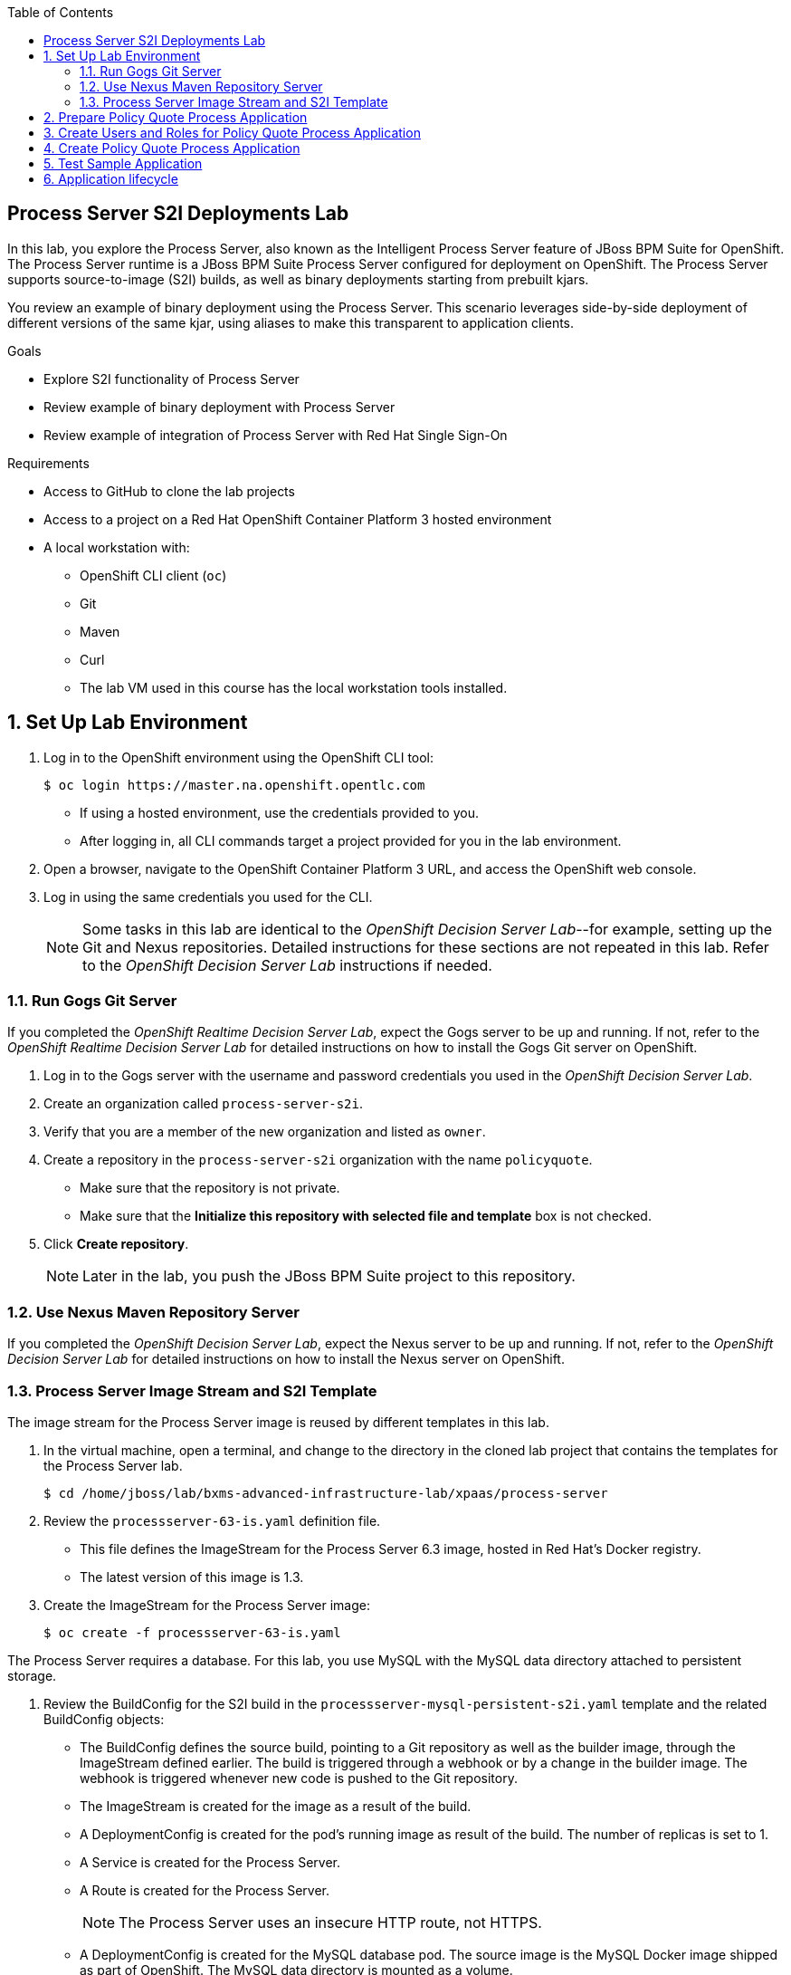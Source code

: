 :scrollbar:
:data-uri:
:toc2:

== Process Server S2I Deployments Lab

In this lab, you explore the Process Server, also known as the Intelligent Process Server feature of JBoss BPM Suite for OpenShift. The Process Server runtime is a JBoss BPM Suite Process Server configured for deployment on OpenShift. The Process Server supports source-to-image (S2I) builds, as well as binary deployments starting from prebuilt kjars.

You review an example of binary deployment using the Process Server. This scenario leverages side-by-side deployment of different versions of the same kjar, using aliases to make this transparent to application clients.

.Goals
* Explore S2I functionality of Process Server
* Review example of binary deployment with Process Server
* Review example of integration of Process Server with Red Hat Single Sign-On

.Requirements
* Access to GitHub to clone the lab projects
* Access to a project on a Red Hat OpenShift Container Platform 3 hosted environment
* A local workstation with:
** OpenShift CLI client (`oc`)
** Git
** Maven
** Curl

** The lab VM used in this course has the local workstation tools installed.

:numbered:

== Set Up Lab Environment

. Log in to the OpenShift environment using the OpenShift CLI tool:
+
[source,text]
----
$ oc login https://master.na.openshift.opentlc.com
----
* If using a hosted environment, use the credentials provided to you.

* After logging in, all CLI commands target a project provided for you in the lab environment.

. Open a browser, navigate to the OpenShift Container Platform 3 URL, and access the OpenShift web console.
. Log in using the same credentials you used for the CLI.
+
[NOTE]
Some tasks in this lab are identical to the _OpenShift Decision Server Lab_--for example, setting up the Git and Nexus repositories. Detailed instructions for these sections are not repeated in this lab. Refer to the _OpenShift Decision Server Lab_ instructions if needed.

=== Run Gogs Git Server

If you completed the _OpenShift Realtime Decision Server Lab_, expect the Gogs server to be up and running. If not, refer to the _OpenShift Realtime Decision Server Lab_ for detailed instructions on how to install the Gogs Git server on OpenShift.

. Log in to the Gogs server with the username and password credentials you used in the _OpenShift Decision Server Lab_.
. Create an organization called `process-server-s2i`.
. Verify that you are a member of the new organization and listed as `owner`.
. Create a repository in the `process-server-s2i` organization with the name `policyquote`.
* Make sure that the repository is not private.
* Make sure that the *Initialize this repository with selected file and template* box is not checked.
. Click *Create repository*.
+
[NOTE]
Later in the lab, you push the JBoss BPM Suite project to this repository.

=== Use Nexus Maven Repository Server

If you completed the _OpenShift Decision Server Lab_, expect the Nexus server to be up and running. If not, refer to the _OpenShift Decision Server Lab_ for detailed instructions on how to install the Nexus server on OpenShift.

=== Process Server Image Stream and S2I Template

The image stream for the Process Server image is reused by different templates in this lab.

. In the virtual machine, open a terminal, and change to the directory in the cloned lab project that contains the templates for the Process Server lab.
+
[source,text]
----
$ cd /home/jboss/lab/bxms-advanced-infrastructure-lab/xpaas/process-server
----
. Review the `processserver-63-is.yaml` definition file.
* This file defines the ImageStream for the Process Server 6.3 image, hosted in Red Hat's Docker registry.
* The latest version of this image is 1.3.

. Create the ImageStream for the Process Server image:
+
[source,text]
----
$ oc create -f processserver-63-is.yaml
----

The Process Server requires a database. For this lab, you use MySQL with the MySQL data directory attached to persistent storage.

. Review the BuildConfig for the S2I build in the `processserver-mysql-persistent-s2i.yaml` template and the related BuildConfig objects:

* The BuildConfig defines the source build, pointing to a Git repository as well as the builder image, through the ImageStream defined earlier. The build is triggered through a webhook or by a change in the builder image. The webhook is triggered whenever new code is pushed to the Git repository.
* The ImageStream is created for the image as a result of the build.
* A DeploymentConfig is created for the pod's running image as result of the build. The number of replicas is set to 1.
* A Service is created for the Process Server.
* A Route is created for the Process Server.
+
[NOTE]
The Process Server uses an insecure HTTP route, not HTTPS.
* A DeploymentConfig is created for the MySQL database pod. The source image is the MySQL Docker image shipped as part of OpenShift. The MySQL data directory is mounted as a volume.
* The PersistentVolumeClaim is created for the MySQL data volume.
* A Service is created for the MySQL database to expose the MySQL database to the Process Engine pods.

. Review the set of parameters in the `processserver-mysql-persistent-s2i.yaml` template as shown here:
+
[cols="3",options="header"]
|=====
| Parameter | Description | Default
|`APPLICATION_NAME` | Name for application |
|`KIE_CONTAINER_DEPLOYMENT` | Describes which kjar(s) must be deployed on Decision Server, in the format: `containerId=groupId:artifactId:version\|c2=g2:a2:v2`|
|`KIE_CONTAINER_REDIRECT_ENABLED`| Enables redirect functionality for KIE containers. Should be set to `true` when different versions of the same kjar are to be deployed side by side | `true`
|`KIE_SERVER_USER` | User name to access Decision Server REST or JMS interface | `kieserver`
|`KIE_SERVER_PASSWORD` | Password to access the Decision Server REST or JMS interface | generated value
|`KIE_SERVER_BYPASS_AUTH_USER`  | Determines whether to bypass authenticated user, allowing use of a system user account to perform task operations on behalf of the real user | `false`
| `KIE_SERVER_HT_CALLBACK` | Callback implementation to resolve users and groups | `jaas`
| `KIE_SERVER_PERSISTENCE_DIALECT` | Hibernate persistence dialect | `org.hibernate.dialect.MySQL5Dialect`
| `DB_USERNAME` | Database user name | generated value
| `DB_PASSWORD` | Database user password | generated value
| `DB_JNDI` | JNDI name of datasource |`java:jboss/datasources/ExampleDS`
| `DB_DATABASE` | Database schema name | `bpms`
| `MYSQL_LOWER_CASE_TABLE_NAMES` | Sets how table names are stored and compared | `1` (true)
| `HOSTNAME_HTTP` | Custom hostname for HTTP service route. Leave blank for default hostname generated by OpenShift |
| `SOURCE_REPOSITORY_URL` | Git source URI for application. Must be supplied |
| `SOURCE_REPOSITORY_REF` | Git branch/tag reference to build | `master`
| `CONTEXT_DIR`| Path within Git project to build. Leave blank for the root project directory |
| `GITHUB_WEBHOOK_SECRET` | GitHub trigger secret. Added to webhook URL | generated value
| `GENERIC_WEBHOOK_SECRET` | Generic build trigger secret. Added to webhook URL  | generated value
| `IMAGE_STREAM_NAMESPACE` | Namespace in which ImageStreams for Red Hat xPaaS images are installed. These ImageStreams are normally installed in the OpenShift namespace. Necessary to modify only if ImageStreams installed in different namespace/project (as in this lab). |
| `MAVEN_MIRROR_URL` | URL of Maven mirror (Nexus server) |
| `VOLUME_CAPACITY` | Database volume capacity for `PersistentVolumeClaim` | 512 Mi
|=====

. Import the template into your OpenShift project:
+
[source,text]
----
$ oc create -f processserver-mysql-persistent-s2i.yaml
----

== Prepare Policy Quote Process Application

The `policyquote-process` sample application is a simple JBoss BPM Suite application, consisting of a single process model and a data model with a Driver and a Policy object. A process is started with an instance of these objects as process variables.

The process consists of a `SetPrice` User Task assigned to the `agent` group, and a `ReviewPrice` User Task assigned to the `reviewer` group. The `ReviewPrice` task is executed only if the price set by the `agent` user is more than `500`:

image::images/policyquote-process.png[]

The application, developed in Business Central, can be imported into Business Central for review, extension, or modification.

In this section, you clone the `policyquote-process` project from GitHub, and push it to the Gogs server on OpenShift to act as source for the S2I build.

. In the VM, open a terminal window and change to the lab home folder:
+
[source,text]
----
$ cd /home/jboss/lab
----

. Clone the `policyquote-process` project from the following GitHub site:
+
[source,text]
----
$ git clone https://github.com/gpe-mw-training/bxms-xpaas-policyquote-process
----

. Add a remote repository to the cloned project pointing to the Gogs server:
+
[source,text]
----
$ cd bxms-xpaas-policyquote-process
$ git remote add gogs http://<gogs username>:<gogs password>@<url of the gogs route>/process-server-s2i/policyquote.git
----

* Replace "<gogs password>", "<url of the gogs route>", and "<gogs username>" with the appropriate values for your environment.

. Push the code to the Gogs server:
+
[source,text]
----
$ git push gogs master
----

== Create Users and Roles for Policy Quote Process Application

You must define users and roles for the application. By default, the Process Server uses properties files to define users and roles, and you use the same mechanism for the lab.

The Process Server image comes with empty properties files for application users and roles. In this section, you populate the properties files with users and roles and add these to the S2I build. This can be done by adding the properties files to a folder called `configuration` in the build root folder of the project. As part of the S2I build, the contents of the `configuration` folder is copied to the `$JBOSS_HOME/standalone/configuration` folder on the image. The user defined in the template (`KIE_SERVER_USER/KIE_SERVER_PASSWORD`) is also added to the properties files during the S2I build.

. Change to the `policyquote-process` directory of the cloned `policyquote-process` project:
+
[source,text]
----
$ cd policyquote-process
----
* This directory contains the POM file for the application.

. Create a directory called `configuration`, and create two files, called `application-users.properties` and `application-roles.properties`:
+
[source,text]
----
$ mkdir configuration
$ touch configuration/application-users.properties
$ touch configuration/application-roles.properties
----

. Using a text editor, open the `configuration/application-users.properties` file, and paste the contents in the file and save it:
+
[source,text]
----
user1=e6e3515c498a9dd0d3f9ff109a563d70
user10=aab70ed7128574f33830762d5a7706b8
user11=d52988665526b974adda93cbd3af9657
user2=60a186310ff25f5eaf61371df513e9dd
user20=63b620eaa18caf1df6a29891a24f5338
user21=37e033fbd7f1398e9897b7bba355338b
----

* All users have the password `user`.

. Open the `configuration/application-roles.properties` file.

. Paste the following contents in the file and save it:
+
[source,text]
----
user1=kie-server,agent
user10=kie-server,agent
user11=kie-server,agent
user2=kie-server,reviewer
user21=kie-server,reviewer
user22=kie-server,reviewer
----

* Note that all users require the `kie-server` role to use the Process Server's REST API.

. Add to Git, commit, and push to Gogs:
+
[source,text]
----
$ git add configuration/application-users.properties
$ git add configuration/application-roles.properties
$ git commit -m "users and roles for the application"
$ git push gogs master
----

== Create Policy Quote Process Application

. In the VM, open a terminal window, and change to the directory in the cloned lab project that contains the templates for the Process Server lab:
+
[source,text]
----
$ cd /home/jboss/lab/bxms-advanced-infrastructure-lab/xpaas/process-server
----

. Create the application, replacing expressions between "< >" with the correct values for your environment:
+
[source,text]
----
$ export application_name=policyquote
$ export source_repo=http://gogs:3000/process-server-s2i/policyquote.git
$ export context_dir=policyquote-process
$ export nexus_url=http://nexus:8081
$ export kieserver_password=kieserver1!
$ export is_namespace=<name of your OpenShift project>
$ export kie_container_deployment="policyquote-process=com.redhat.gpte.xpaas.process-server:policyquote-process:1.0-SNAPSHOT"
$ oc new-app --template=processserver63-mysql-persistent-s2i -p APPLICATION_NAME=$application_name,SOURCE_REPOSITORY_URL=$source_repo,CONTEXT_DIR=$context_dir,KIE_SERVER_PASSWORD=$kieserver_password,IMAGE_STREAM_NAMESPACE=$is_namespace,KIE_CONTAINER_DEPLOYMENT=$kie_container_deployment,KIE_CONTAINER_REDIRECT_ENABLED=false,MAVEN_MIRROR_URL=$nexus_url/content/groups/public/
----

* The `KIE_CONTAINER_REDIRECT_ENABLED` environment variable is set to `false`. This means that the name of the KIE container for the application is `policyquote-process`, as defined in `KIE_CONTAINER_DEPLOYMENT`.

* You must to specify the context directory for the build, which corresponds to the directory containing the POM file. This is the base directory for the S2I build.

. Check the progress of the build and deployment of the application in the OpenShift web console.

* If you finished the _OpenShift Decision Server Lab_, expect the build to be quick, as the Nexus Maven proxy is already seeded with the build dependencies. Most of the build time is spent pushing the built Docker image to the internal registry.

* The S2I build takes place in the `policyquote-1-build` builder pod.

. Check the logs for this pod using the OpenShift CLI:
+
[source,text]
----
$ oc logs -f policyquote-1-build
----
* Alternatively, you can use the OpenShift web console for this step.

* At the end of the build cycle, expect to see similar results in the builder pod log:
+
[source,text]
----
E1028 12:48:05.162259       1 util.go:91] INFO: KieModule was added: ZipKieModule[releaseId=com.redhat.gpte.xpaas.process-server:policyquote-process:1.0-SNAPSHOT,file=/home/jboss/.m2/repository/com/redhat/gpte/xpaas/process-server/policyquote-process/1.0-SNAPSHOT/policyquote-process-1.0-SNAPSHOT.jar]
E1028 12:48:05.449644       1 util.go:91] Oct 28, 2016 12:48:05 PM org.openshift.kieserver.common.server.ContainerVerifier main
E1028 12:48:05.449660       1 util.go:91] INFO: com.redhat.gpte.xpaas.process-server:policyquote-process:1.0-SNAPSHOT verified.
I1028 12:48:10.711522       1 sti.go:268] Using provided push secret for pushing 172.30.22.135:5000/xpaas/policyquote:latest image
I1028 12:48:10.712003       1 sti.go:272] Pushing 172.30.22.135:5000/xpaas/policyquote:latest image ...
I1028 12:49:46.470266       1 sti.go:288] Successfully pushed 172.30.22.135:5000/xpaas/policyquote:latest
----

* The image built by the builder pod is pushed to the OpenShift internal registry. This triggers the deployment of the image.

. Use the OCP CLI to identify the ID of the _policyquote_ application pod that was just now started and is hosting the _Process Server_. 
. Check this application pod's logs to ensure that the _policyquote-process_ KIE Container was deployed and started correctly in this Process Server:
+
[source,text]
----
$ oc logs -f policyquote-1-xxxxx
----
* Alternatively, you can use the OpenShift web console.

* After some time, expect to see output similar to this:
+
[source,text]
----
12:50:36,611 INFO  [org.jboss.as] (Controller Boot Thread) JBAS015874: JBoss EAP 6.4.11.GA (AS 7.5.11.Final-redhat-1) started in 27356ms - Started 391 of 483 services (132 services are lazy, passive or on-demand)
12:50:39,462 INFO  [org.drools.compiler.kie.builder.impl.KieRepositoryImpl] (EJB default - 1) KieModule was added: ZipKieModule[releaseId=com.redhat.gpte.xpaas.process-server:policyquote-process:1.0-SNAPSHOT,file=/home/jboss/.m2/repository/com/redhat/gpte/xpaas/process-server/policyquote-process/1.0-SNAPSHOT/policyquote-process-1.0-SNAPSHOT.jar]
12:50:40,157 INFO  [org.quartz.core.SchedulerSignalerImpl] (EJB default - 1) Initialized Scheduler Signaller of type: class org.quartz.core.SchedulerSignalerImpl
12:50:40,158 INFO  [org.quartz.core.QuartzScheduler] (EJB default - 1) Quartz Scheduler v.1.8.5 created.
12:50:40,159 INFO  [org.quartz.impl.jdbcjobstore.JobStoreCMT] (EJB default - 1) Using db table-based data access locking (synchronization).
12:50:40,161 INFO  [org.quartz.impl.jdbcjobstore.JobStoreCMT] (EJB default - 1) JobStoreCMT initialized.
12:50:40,162 INFO  [org.quartz.core.QuartzScheduler] (EJB default - 1) Scheduler meta-data: Quartz Scheduler (v1.8.5) 'jBPMClusteredScheduler' with instanceId 'policyquote-1-21js61477673440134'
  Scheduler class: 'org.quartz.core.QuartzScheduler' - running locally.
  NOT STARTED.
  Currently in standby mode.
  Number of jobs executed: 0
  Using thread pool 'org.quartz.simpl.SimpleThreadPool' - with 5 threads.
  Using job-store 'org.quartz.impl.jdbcjobstore.JobStoreCMT' - which supports persistence. and is clustered.

12:50:40,163 INFO  [org.quartz.impl.StdSchedulerFactory] (EJB default - 1) Quartz scheduler 'jBPMClusteredScheduler' initialized from specified file: '/opt/eap/bin/quartz.properties'
12:50:40,163 INFO  [org.quartz.impl.StdSchedulerFactory] (EJB default - 1) Quartz scheduler version: 1.8.5
12:50:40,186 INFO  [org.kie.server.services.jbpm.JbpmKieServerExtension] (EJB default - 1) Container policyquote-process created successfully
12:50:40,189 INFO  [org.kie.server.services.impl.KieServerImpl] (EJB default - 1) Container policyquote-process (for release id com.redhat.gpte.xpaas.process-server:policyquote-process:1.0-SNAPSHOT) successfully started
12:50:42,194 INFO  [org.quartz.core.QuartzScheduler] (Thread-93) Scheduler jBPMClusteredScheduler_$_policyquote-1-21js61477673440134 started.
----

* The service and the route are started, and the Process Server application is ready to serve requests:
+
image::images/policyquote-process-application-ocp.png[]

== Test Sample Application

In this section, you test the application using `curl` and the REST API of the Process Server.

. In a terminal window, set the following environment variables:
+
[source,text]
----
$ export policyquote_app=<URL of the policyquote app route>
$ export kieserver_password=kieserver1!
----

. Check the health of the Process Server:
+
[source,text]
----
$ curl -X GET -H "Accept: application/json" --user kieserver:$kieserver_password "$policyquote_app/kie-server/services/rest/server"
----

* Expect the response to be similar to this:
+
[source,json]
----
{
  "type": "SUCCESS",
  "msg": "Kie Server info",
  "result": {
    "kie-server-info": {
      "version": "6.4.0.Final-redhat-3",
      "name": "kieserver-policyquote-1-21js6",
      "location": "http://policyquote-1-21js6:8080/kie-server/services/rest/server",
      "capabilities": [
        "BRM",
        "BPM",
        "KieServer"
      ],
      "messages": [
        {
          "severity": "INFO",
          "timestamp": 1477673436299,
          "content": [
            "Server KieServerInfo{serverId='kieserver-policyquote-1-21js6', version='6.4.0.Final-redhat-3', location='http://policyquote-1-21js6:8080/kie-server/services/rest/server'}started successfully at Fri Oct 28 12:50:36 EDT 2016"
          ]
        }
      ],
      "id": "kieserver-policyquote-1-21js6"
    }
  }
}
----

* The server location returned by this call corresponds to the pod's URL. It is not accessible from outside the lab.

. Check which containers are deployed on the server:
+
[source,text]
----
$ curl -X GET -H "Accept: application/json" --user kieserver:$kieserver_password "$policyquote_app/kie-server/services/rest/server/containers"
----

* Expect the response to look similar to this:
+
[source,json]
----
{
  "type": "SUCCESS",
  "msg": "List of created containers",
  "result": {
    "kie-containers": {
      "kie-container": [
        {
          "status": "STARTED",
          "messages": [
            {
              "severity": "INFO",
              "timestamp": 1477673440202,
              "content": [
                "Container policyquote-process successfully created with module com.redhat.gpte.xpaas.process-server:policyquote-process:1.0-SNAPSHOT."
              ]
            }
          ],
          "container-id": "policyquote-process",
          "release-id": {
            "version": "1.0-SNAPSHOT",
            "group-id": "com.redhat.gpte.xpaas.process-server",
            "artifact-id": "policyquote-process"
          },
          "resolved-release-id": {
            "version": "1.0-SNAPSHOT",
            "group-id": "com.redhat.gpte.xpaas.process-server",
            "artifact-id": "policyquote-process"
          },
          "config-items": []
        }
      ]
    }
  }
}
----

* There is one KIE container deployed called `policyquote-process`. It resolves to the Maven GAV (`groupId`, `artifactId`, `version`) of your project. This corresponds to the value of the `KIE_CONTAINER_DEPLOYMENT` parameter you supplied when creating the application.

. Start a process by sending a correctly formatted payload representing a Driver and a Policy object instance marshalled to JSON, making sure you are in the `/xpaas/process-server` directory of the lab:
+
[source,text]
----
$ curl -X POST -H "Accept: application/json" -H "Content-Type: application/json" --user kieserver:$kieserver_password -d @policyquote-start-process-payload.json "$policyquote_app/kie-server/services/rest/server/containers/policyquote-process/processes/policyquote.PolicyQuoteProcess/instances"
----

* The `/xpaas/process-server` directory contains an example of a correctly formatted payload in the `policyquote-start-process-payload.json` file.
* `policyquote-process` is the name of the KIE container you target.
* `policyquote.PolicyQuoteProcess` is the ID of the process in the application.
* The response of this call is the process instance ID of the created process.

. Check that the process instance is running:
+
[source,text]
----
$ curl -X GET -H "Accept: application/json" --user kieserver:$kieserver_password "$policyquote_app/kie-server/services/rest/server/queries/containers/policyquote-process/process/instances"
----

* Expect to have at least one running process instance.
* The process instance you started is waiting in a User Task node, assigned to the `agent` group. The `user1` user is a member of that group.

. Query for the tasks that have `user1` as potential owner:
+
[source,text]
----
$ curl -X GET -H "Accept: application/json" --user user1:user "$policyquote_app/kie-server/services/rest/server/queries/tasks/instances/pot-owners"
----

* Expect to see this response:
+
[source,text]
----
{
  "task-summary": [
    {
      "task-id": 1,ki
      "task-name": "Set Price",
      "task-subject": "",
      "task-description": "",
      "task-status": "Ready",
      "task-priority": 0,
      "task-is-skipable": true,
      "task-created-on": 1477679120000,
      "task-activation-time": 1477679120000,
      "task-proc-inst-id": 1,
      "task-proc-def-id": "policyquote.PolicyQuoteProcess",
      "task-container-id": "policyquote-process",
      "task-parent-id": -1
    }
  ]
}
----

. As `user1`, claim and start the task:
+
[source,text]
----
$ curl -X PUT -H "Accept: application/json" --user user1:user "$policyquote_app/kie-server/services/rest/server/containers/policyquote-process/tasks/1/states/claimed"
$ curl -X PUT -H "Accept: application/json" --user user1:user "$policyquote_app/kie-server/services/rest/server/containers/policyquote-process/tasks/1/states/started"
----

. Again as `user1`, complete the task specifying the policy price as payload of this call, using the `task_price` task output variable:
+
[source,text]
----
$ curl -X PUT -H "Accept: application/json" --user user1:user -d '{ "task_price" : 300 }' "$policyquote_app/kie-server/services/rest/server/containers/policyquote-process/tasks/1/states/completed"
----

. Obtain the tasks definitions in the process as the `kieserver` user, including the input and output data associations:
+
[source,text]
----
$ curl -X GET -H "Accept: application/json" --user kieserver:$kieserver_password "$policyquote_app/kie-server/services/rest/server/containers/policyquote-process/processes/definitions/policyquote.PolicyQuoteProcess/tasks/users"
----

* Expect to see this line in the logs of the Process Server pod indicating that the process instance is complete:
+
[source,text]
----
10:35:41,115 INFO  [stdout] (http-172.17.0.7:8080-1) Driver 1234: Policy price after calculation and review = 300
----

== Application lifecycle

Managing changes in a Process Server application is more complex than with Decision Server applications, because of the state involved with processes versus the stateless nature of business rules invocations.

With Decision Server applications, we can simply build new pods with the new version of the rules application and do a rolling upgrade of the existing application pods.

With Process Servers this is not possible. If there are still process instances in a wait state for the old version, chances are high that these will not execute correctly with a new process definition (depending of course on the nature of the changes introduced). +
In a development or test environment we could recreate a complete new application, including the database pods, as we are probably less interested in dangling process instances from previous versions. But in a production environment this is of course unacceptable.

In that case, we need to be able to retain the previous process deployments next to the new ones, at least as long as we have running process instances for these previous versions.

The Process Server xPaaS images provide a mechanism to achieve this, by using KIE Container aliases and redirects. We will explore this mechanism in the second part of this lab.

. Before proceeding with the next lab, tear down the `policyquote` application:
+
[source,text]
----
$ oc delete all -l "application=policyquote"
$ oc delete pvc policyquote-mysql-pvc
----

ifdef::showscript[]
endif::showscript[]

